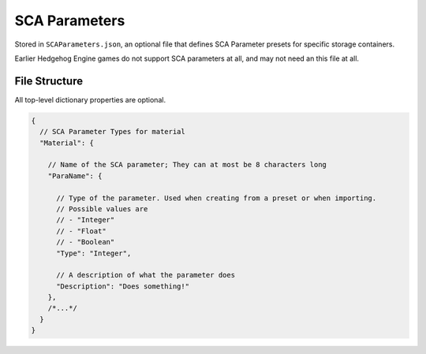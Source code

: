 
**************
SCA Parameters
**************

Stored in ``SCAParameters.json``, an optional file that defines SCA Parameter presets for specific
storage containers.

Earlier Hedgehog Engine games do not support SCA parameters at all, and may not need an this file
at all.

File Structure
==============

All top-level dictionary properties are optional.

.. code-block:: json

	{
	  // SCA Parameter Types for material
	  "Material": {

	    // Name of the SCA parameter; They can at most be 8 characters long
	    "ParaName": {

	      // Type of the parameter. Used when creating from a preset or when importing.
	      // Possible values are
	      // - "Integer"
	      // - "Float"
	      // - "Boolean"
	      "Type": "Integer",

	      // A description of what the parameter does
	      "Description": "Does something!"
	    },
	    /*...*/
	  }
	}